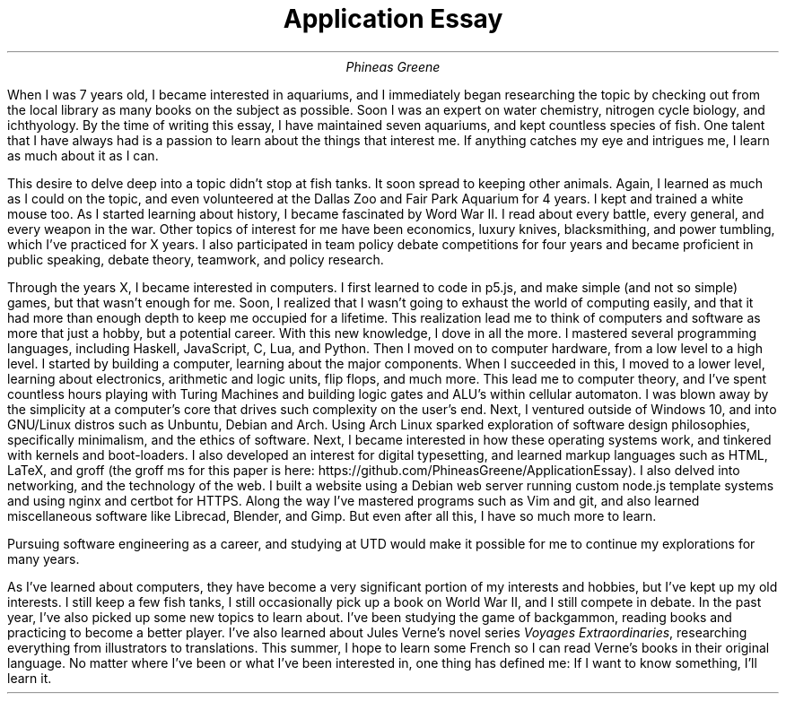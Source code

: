 .TL
Application Essay
.AU
Phineas Greene

.PP
When I was 7 years old, I became interested in aquariums, and I immediately began researching the topic by checking out from the local library as many books on the subject as possible.
Soon I was an expert on water chemistry, nitrogen cycle biology, and ichthyology.
By the time of writing this essay, I have maintained seven aquariums, and kept countless species of fish.
One talent that I have always had is a passion to learn about the things that interest me.
If anything catches my eye and intrigues me, I learn as much about it as I can.
.PP
This desire to delve deep into a topic didn't stop at fish tanks. It soon spread to keeping other animals.
Again, I learned as much as I could on the topic, and even volunteered at the Dallas Zoo and Fair Park Aquarium for 4 years.
I kept and trained a white mouse too.
As I started learning about history, I became fascinated by Word War II.
I read about every battle, every general, and every weapon in the war.
Other topics of interest for me have been economics, luxury knives, blacksmithing, and power tumbling, which I've practiced for X years.
I also participated in team policy debate competitions for four years and became proficient in public speaking, debate theory, teamwork, and policy research.
.PP
Through the years X, I became interested in computers.
I first learned to code in p5.js, and make simple (and not so simple) games, but that wasn't enough for me.
Soon, I realized that I wasn't going to exhaust the world of computing easily, and that it had more than enough depth to keep me occupied for a lifetime.
This realization lead me to think of computers and software as more that just a hobby, but a potential career.
With this new knowledge, I dove in all the more.
I mastered several programming languages, including Haskell, JavaScript, C, Lua, and Python.
Then I moved on to computer hardware, from a low level to a high level.
I started by building a computer, learning about the major components.
When I succeeded in this, I moved to a lower level, learning about electronics, arithmetic and logic units, flip flops, and much more.
This lead me to computer theory, and I've spent countless hours playing with Turing Machines and building logic gates and ALU's within cellular automaton.
I was blown away by the simplicity at a computer's core that drives such complexity on the user's end.
Next, I ventured outside of Windows 10, and into GNU/Linux distros such as Unbuntu, Debian and Arch.
Using Arch Linux sparked exploration of software design philosophies, specifically minimalism, and the ethics of software. \" Just look at this typesetting for a great example of minimalism. 
Next, I became interested in how these operating systems work, and tinkered with kernels and boot-loaders.
I also developed an interest for digital typesetting, and learned markup languages such as HTML, LaTeX, and groff (the groff ms for this paper is here: https://github.com/PhineasGreene/ApplicationEssay).
I also delved into networking, and the technology of the web.
I built a website using a Debian web server running custom node.js template systems and using nginx and certbot for HTTPS.
Along the way I've mastered programs such as Vim and git, and also learned miscellaneous software like Librecad, Blender, and Gimp.
But even after all this, I have so much more to learn.
.PP
Pursuing software engineering as a career, and studying at UTD would make it possible for me to continue my explorations for many years.
.PP
As I've learned about computers, they have become a very significant portion of my interests and hobbies, but I've kept up my old interests.
I still keep a few fish tanks, I still occasionally pick up a book on World War II, and I still compete in debate.
In the past year, I've also picked up some new topics to learn about.
I've been studying the game of backgammon, reading books and practicing to become a better player.
I've also learned about Jules Verne's novel series 
.I "Voyages Extraordinaries" ,
researching everything from illustrators to translations.
This summer, I hope to learn some French so I can read Verne's books in their original language.
No matter where I've been or what I've been interested in, one thing has defined me: If I want to know something, I'll learn it.
